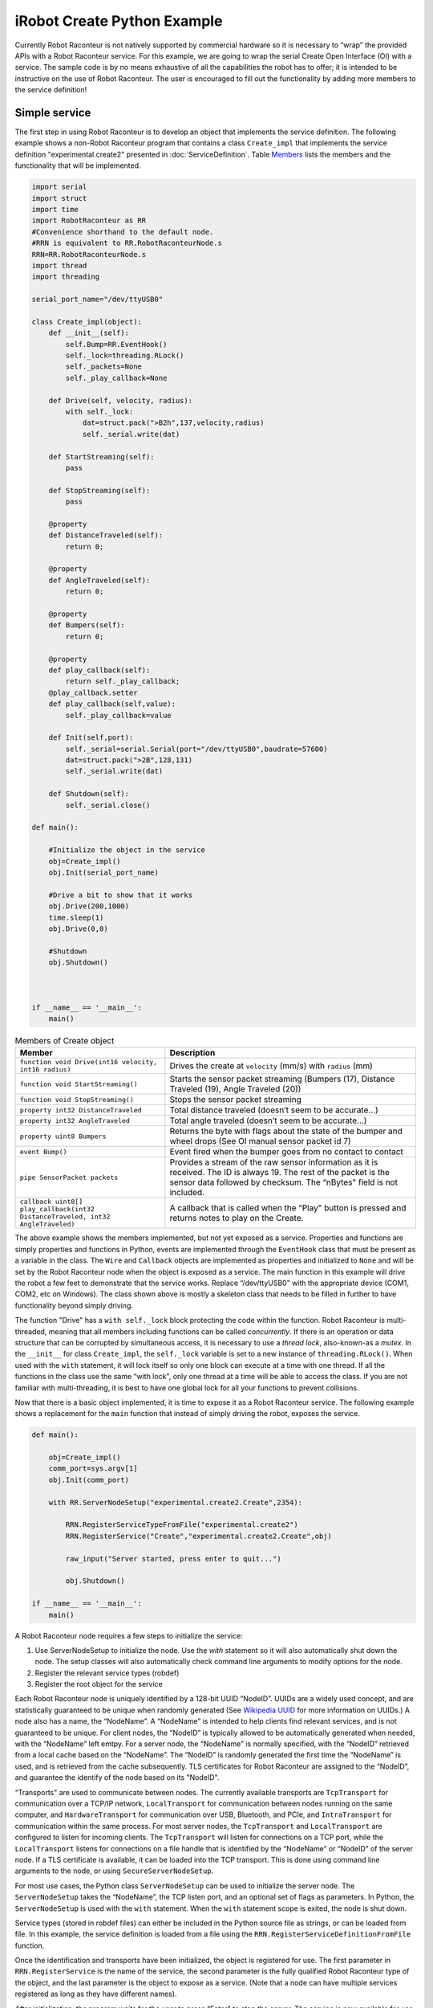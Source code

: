 iRobot Create Python Example
============================

Currently Robot Raconteur is not natively supported by commercial hardware so it is necessary to “wrap” the provided
APIs with a Robot Raconteur service. For this example, we are going to wrap the serial Create Open Interface (OI) with a
service. The sample code is by no means exhaustive of all the capabilities the robot has to offer; it is intended to be
instructive on the use of Robot Raconteur. The user is encouraged to fill out the functionality by adding more members
to the service definition!

Simple service
--------------

The first step in using Robot Raconteur is to develop an object that implements the service definition. The following
example shows a non-Robot Raconteur program that contains a class ``Create_impl`` that
implements the service definition "experimental.create2" presented in :doc:`ServiceDefinition`.
Table `Members <#createmembers>`__
lists the members and the functionality that will be implemented.

.. code:: python

   import serial
   import struct
   import time
   import RobotRaconteur as RR
   #Convenience shorthand to the default node.
   #RRN is equivalent to RR.RobotRaconteurNode.s
   RRN=RR.RobotRaconteurNode.s
   import thread
   import threading

   serial_port_name="/dev/ttyUSB0"

   class Create_impl(object):
       def __init__(self):
           self.Bump=RR.EventHook()
           self._lock=threading.RLock()
           self._packets=None
           self._play_callback=None

       def Drive(self, velocity, radius):
           with self._lock:
               dat=struct.pack(">B2h",137,velocity,radius)
               self._serial.write(dat)

       def StartStreaming(self):
           pass

       def StopStreaming(self):
           pass

       @property
       def DistanceTraveled(self):
           return 0;

       @property
       def AngleTraveled(self):
           return 0;

       @property
       def Bumpers(self):
           return 0;

       @property
       def play_callback(self):
           return self._play_callback;
       @play_callback.setter
       def play_callback(self,value):
           self._play_callback=value

       def Init(self,port):
           self._serial=serial.Serial(port="/dev/ttyUSB0",baudrate=57600)
           dat=struct.pack(">2B",128,131)
           self._serial.write(dat)

       def Shutdown(self):
           self._serial.close()

   def main():

       #Initialize the object in the service
       obj=Create_impl()
       obj.Init(serial_port_name)

       #Drive a bit to show that it works
       obj.Drive(200,1000)
       time.sleep(1)
       obj.Drive(0,0)

       #Shutdown
       obj.Shutdown()



   if __name__ == '__main__':
       main()

.. container::
   :name: createmembers

   .. table:: Members of Create object

      +---------------------------------------------------------------------------------+---------------------------------------------------------------------------------------------------------------------------------------+
      | Member                                                                          | Description                                                                                                                           |
      +=================================================================================+=======================================================================================================================================+
      | ``function void Drive(int16 velocity, int16 radius)``                           | Drives the create at ``velocity`` (mm/s) with ``radius`` (mm)                                                                         |
      +---------------------------------------------------------------------------------+---------------------------------------------------------------------------------------------------------------------------------------+
      | ``function void StartStreaming()``                                              | Starts the sensor packet streaming (Bumpers (17), Distance Traveled (19), Angle Traveled (20))                                        |
      +---------------------------------------------------------------------------------+---------------------------------------------------------------------------------------------------------------------------------------+
      | ``function void StopStreaming()``                                               | Stops the sensor packet streaming                                                                                                     |
      +---------------------------------------------------------------------------------+---------------------------------------------------------------------------------------------------------------------------------------+
      | ``property int32 DistanceTraveled``                                             | Total distance traveled (doesn’t seem to be accurate...)                                                                              |
      +---------------------------------------------------------------------------------+---------------------------------------------------------------------------------------------------------------------------------------+
      | ``property int32 AngleTraveled``                                                | Total angle traveled (doesn’t seem to be accurate...)                                                                                 |
      +---------------------------------------------------------------------------------+---------------------------------------------------------------------------------------------------------------------------------------+
      | ``property uint8 Bumpers``                                                      | Returns the byte with flags about the state of the bumper and wheel drops (See OI manual sensor packet id 7)                          |
      +---------------------------------------------------------------------------------+---------------------------------------------------------------------------------------------------------------------------------------+
      | ``event Bump()``                                                                | Event fired when the bumper goes from no contact to contact                                                                           |
      +---------------------------------------------------------------------------------+---------------------------------------------------------------------------------------------------------------------------------------+
      | ``pipe SensorPacket packets``                                                   | Provides a stream of the raw sensor information as it is received. The ID is always 19. The rest of the packet is the sensor data     |
      |                                                                                 | followed by checksum. The “nBytes" field is not included.                                                                             |
      +---------------------------------------------------------------------------------+---------------------------------------------------------------------------------------------------------------------------------------+
      | ``callback uint8[] play_callback(int32 DistanceTraveled, int32 AngleTraveled)`` | A callback that is called when the “Play" button is pressed and returns notes to play on the Create.                                  |
      +---------------------------------------------------------------------------------+---------------------------------------------------------------------------------------------------------------------------------------+


The above example shows the members implemented, but not yet exposed as a service. Properties and functions are simply
properties and functions in Python, events are implemented through the ``EventHook`` class that must be present as a
variable in the class. The ``Wire`` and ``Callback`` objects are implemented as properties and initialized to ``None``
and will be set by the Robot Raconteur node when the object is exposed as a service. The main function in this example
will drive the robot a few feet to demonstrate that the service works. Replace “/dev/ttyUSB0" with the appropriate
device (COM1, COM2, etc on Windows). The class shown above is mostly a skeleton class that needs to be filled in further
to have functionality beyond simply driving.

The function "Drive" has a ``with self._lock`` block protecting the code within the function. Robot Raconteur is
multi-threaded, meaning that all members including functions can be called *concurrently*. If there is an
operation or data structure that can be corrupted by simultaneous access, it is necessary to use a *thread lock*,
also-known-as a *mutex*. In the ``__init__`` for class ``Create_impl``, the ``self._lock`` variable is set to a new
instance of ``threading.RLock()``. When used with the ``with`` statement, it will lock itself so only one block can
execute at a time with one thread. If all the functions in the class use the same “with lock", only one thread at a time
will be able to access the class. If you are not familiar with multi-threading, it is best to have one global lock for
all your functions to prevent collisions.

Now that there is a basic object implemented, it is time to expose it as a Robot Raconteur service. The
following example shows a replacement for the ``main`` function that instead of simply driving the
robot, exposes the service.

.. code:: python

   def main():

       obj=Create_impl()
       comm_port=sys.argv[1]
       obj.Init(comm_port)

       with RR.ServerNodeSetup("experimental.create2.Create",2354):

           RRN.RegisterServiceTypeFromFile("experimental.create2")
           RRN.RegisterService("Create","experimental.create2.Create",obj)

           raw_input("Server started, press enter to quit...")

           obj.Shutdown()

   if __name__ == '__main__':
       main()

A Robot Raconteur node requires a few steps to initialize the service:

#. Use ServerNodeSetup to initialize the node. Use the `with` statement so it
   will also automatically shut down the node. The setup classes will also
   automatically check command line arguments to modify options for the node.

#. Register the relevant service types (robdef)

#. Register the root object for the service

Each Robot Raconteur node is uniquely identified by a 128-bit UUID “NodeID”. UUIDs are a widely used concept, and are
statistically guaranteed to be unique when randomly generated
(See `Wikipedia UUID <https://en.wikipedia.org/wiki/Universally_unique_identifier>`_ for more information on UUIDs.)
A node also has a name, the “NodeName”. A “NodeName”
is intended to help clients find relevant services, and is not guaranteed to be unique. For client nodes, the “NodeID”
is typically allowed to be automatically generated when needed, with the “NodeName” left emtpy. For a server node, the
“NodeName” is normally specified, with the “NodeID” retrieved from a local cache based on the “NodeName”. The “NodeID”
is randomly generated the first time the “NodeName” is used, and is retrieved from the cache subsequently. TLS
certificates for Robot Raconteur are assigned to the “NodeID”, and guarantee the identify of the node based on its
"NodeID".

“Transports" are used to communicate between nodes. The currently available transports are ``TcpTransport`` for
communication over a TCP/IP network, ``LocalTransport`` for communication between nodes running on the same computer,
and ``HardwareTransport`` for communication over USB, Bluetooth, and PCIe, and ``IntraTransport`` for communication
within the same process. For most server nodes, the ``TcpTransport``
and ``LocalTransport`` are configured to listen for incoming clients. The ``TcpTransport`` will listen for
connections on a TCP port, while the ``LocalTransport`` listens for connections on a file handle that is identified
by the “NodeName” or “NodeID” of the server node. If a TLS certificate is available, it can be loaded into the TCP
transport. This is done using command line arguments to the node, or using ``SecureServerNodeSetup``.

For most use cases, the Python class ``ServerNodeSetup`` can be used to initialize the server node. The
``ServerNodeSetup`` takes the “NodeName”, the TCP listen port, and an optional set of flags as parameters. In Python,
the ``ServerNodeSetup`` is used with the ``with`` statement. When the ``with`` statement scope is exited, the node is
shut down.

Service types (stored in robdef files) can either be included in the Python source file as strings, or can be loaded
from file. In this example, the service definition is loaded from a file using the
``RRN.RegisterServiceDefinitionFromFile`` function.

Once the identification and transports have been initialized, the object is registered for use. The first parameter in
``RRN.RegisterService`` is the name of the service, the second parameter is the fully qualified Robot Raconteur type of
the object, and the last parameter is the object to expose as a service. (Note that a node can have multiple services
registered as long as they have different names).

After initialization, the program waits for the user to press “Enter" to stop the server. The service is now available
for use by a client!

Simple client
-------------

While there are several steps to starting a service, connecting as a client is very simple. The following
is an example of driving the robot over a network using the service example above:

::

   from RobotRaconteur.Client import *

   #Connect to the service
   obj=RRN.ConnectService("rr+tcp://101.2.2.2?service=Create")

   #Drive a bit
   obj.Drive(200,1000)
   time.sleep(1)
   obj.Drive(0,0)

The example registers uses the ``RobotRaconteur.Client`` convenience module to configure for the most common client
operations. This module creates a variable “RR" that contains the Robot Raconteur module, and “RRN" that is the default
node. It also registers the transports ``TcpTransport``, ``LocalTransport``, ``HardwareTransport``, and
``IntraTransport``.

Robot Raconteur uses URLs to connect to services. The most common URLs are for local and TCP cases.

The url format for the ``LocalTransport`` is:

``rr+local:///?nodename=TargetNodeName&service=ServiceName``

and the url format for the ``TcpTransport`` is:

``rr+tcp://hostname:port?service=ServiceName``

The standard URL format is used, and the target service is passed as part of the “query" portion of the URL. Often it is
necessary to specify the node to connect. For instance, the local transport requires the “nodename" to be specified
because there can be multiple nodes running locally. The target node can be identified by NodeName, by NodeID, or
by both. The NodeID should be the UUID of the node without curly braces. This is due to the limitations of URL syntax.

For instance, these are all valid URLs for the local transport to connect to the CreateService (replace the UUID with
the one generated for your service):

``rr+local:///?nodename=experimental.create.Create&service=Create``

``rr+local:///?nodeid=6f6706c9-91cc-d448-ae8c-c5a2acac198c&service=Create``

``rr+local:///?nodeid=6f6706c9-91cc-d448-ae8c-c5a2acac198c&nodename=experimental.create.Create&service=Create``

The following are valid URLs to connect to the CreateServer using tcp:

``rr+tcp://localhost:2354/?service=Create``

``rr+tcp://localhost:2354/?nodename=experimental.create.Create&service=Create``

``rr+tcp://localhost:2354/?nodeid=6f6706c9-91cc-d448-ae8c-c5a2acac198c&service=Create``

``rr+tcp://localhost:2354/?nodeid=6f6706c9-91cc-d448-ae8c-c5a2acac198c&nodename=experimental.create.Create&service=Create``

*Replace “localhost" with the IP address or hostname of a foreign computer if accessing over a network.*

Note that for the TCP connections, the “rr+tcp" can be connected to “rrs+tcp" to enable TLS to encrypt the
communication. See the *Robot Raconteur Security using TLS and Certificates* manual for details on using TLS.

See `Robot Raconteur URLs <https://robotraconteur.github.io/robotraconteur/doc/core/latest/cpp/nodes_and_communication.html#urls>`_ for details on how to use URLs for more advanced cases.

A reference to the service object is returned, and it can now be used to access the members. In this example, the robot
is driven a bit to demonstrate how to use a function.

iRobot Create Service
---------------------

The initial service shown above only fills in the ``Drive`` member. The example
`iRobotCreateService.py <https://github.com/robotraconteur/RobotRaconteur_Python_Examples/blob/master/iRobotCreateService.py>`_
on GitHub shows a complete service that fills in all of the members. This is not intended to
be exhaustive for the full features of the iRobot Create; it is instead intended to be used to demonstrate features of
Robot Raconteur. Because of the length of the code it is printed in the appendix and will be referred to throughout this
section.

The functions ``StartStreaming`` and ``StopStreaming`` start and stop a thread that receives data from the serial port
and transmits the data to the ``Bump`` event, the ``packets`` pipe, or the ``play_callback`` where appropriate. The
``StartStreaming`` and ``StopStreaming`` functions also send commands to the Create robot to start or stop sending the
data. The function ``_recv_thread`` implements the ability to receive and parse the packets. This function is dedicated
to handling the serial data from the robot and calls the ``_fire_Bump`` function to fire the ``Bump`` event, the
``_SendSensorPacket`` function to set the new value of the ``packets`` wire, or the ``_play`` function to handle when
the Play button is pressed on the robot. It also keeps a running tally of distance and angle traveled in the
``_DistanceTraveled`` and ``_AngleTraveled`` variables. The rest of this section will discuss the implementation of the
different members. It stores the Bump data in the ``_Bumpers`` variable.

The ``Bumpers``, ``DistanceTraveled``, and ``AngleTraveled`` properties are implemented as standard Python properties
using the ``@Property`` decorator. Because these are read only, the setters throw an exception. Properties transparently
transmit exceptions back to the client. Functions also transparently transmit exceptions to the client. All Robot
Raconteur calls should be surrounded with try/except blocks that catch ``Exception`` meaning it will catch and process
any thrown exception.

| Events in Python are implemented using the ``EventHook()`` class. The ``__init__`` function of
| ``Create_impl`` sets:

``self.Bump==RR.EventHook()``

This line creates the ``EventHook`` object that is used to connect events. The ``fire_Bump`` function then fires this
event. The Robot Raconteur node will transmit this event to all connected clients. Note that the ``fire`` command of
``EventHook`` may contain parameters if the event has parameters.

The ``packets`` wire is implemented by the node when the object is registered as a service. Because the wire is marked
``readonly`` using a member modifier and the ``packets`` object attribute is not set, the node will assume that we want
a ``WireBroadcaster``. The node will create the attribute and assign a ``WireBroadcaster``. The ``WireBroadcaster``
class is designed to send the same value to all connected clients. If the wire is marked ``writeonly``, the node will
provide a ``WireUnicastReceiver`` object. If the wire does not specify a direction, A ``WireServer`` is passed to the
object through a property, which must be implemented by the object to receive the ``WireServer``.

The ``_SendSensorPackets`` function is called by the serial receive thread when there is a new data packet. The
``_SendSensorPackets`` uses the ``OutValue`` of the ``WireBroadcaster`` to send the new value to all connected clients.
The packet data is stored in a ``experimental.create.SensorPacket`` structure that is defined in the service definition.
The ``RRN.NewStructure`` command is used to initialize a new Robot Raconteur structure in Python. If there is an error,
assume that the wire has been closed and delete it from the dictionary.

Wires use the ``InValue`` and ``OutValue`` in ``WireConnection`` to send and receive values. For a ``readonly`` wire,
the client will use the ``InValue`` while the service will use the ``OutValue`` property. Fir a ``writeonly`` wire,
these roles are reversed and the client will use the ``OutValue`` property while the service will use the ``InValue``
property. If the wire does not specify the direction, both the client and service can use ``InValue`` and ``OutValue``.

As of Version 0.9, wire clients can also “peek” and “poke” values. The peek and poke read the value synchronously
without creating a streaming connection. (The behavior of “peek” and “poke” is similar to the behavior of properties.)
``PeekInValue`` is used to read the in value, while ``PeekOutValue`` and ``PokeOutValue`` are used to read and write the
out value. (The “in” and “out” directions in the peek/poke functions are relative to the client.)

``WireConnection`` also has the ``LastValueReceivedTime`` and ``LastValueSentTime`` to determine the last time that
values were updated. These are relative to ``InValue`` and ``OutValue`` when using streaming data, and are received from
the peek and poke functions as part of the return from the functions.

The ``play_callback`` member is assigned to the texttt\_play_callback attribute of the ``Create_impl`` object by the
node when the object is registered as a service. The ``_play`` function demonstrates how to use the callback. The
``StartStreaming`` command contains the following line:

``self._ep=RR.ServerEndpoint.GetCurrentEndpoint()``

This line is used to determine the “endpoint" of the current client that is calling the function. The endpoint is used
to uniquely identify the client. When a callback is used, it is necessary to specify which client to call because there
may be multiple connected clients. The client is identified using the endpoint. The ``_play`` function contains the
following lines, which executes the callback on the client:

``cb_func=self.play_callback.GetClientFunction(self._ep)``

``notes=cb_func(self._DistanceTraveled, self._AngleTraveled)``

The first line retrieves the a function handle to call the client based on the stored endpoint. The second line executes
this function, which is actually implemented by calling the client with the supplied parameters and then returning the
result. Note that exceptions are also transmitted transparently by callbacks from the client to the service.

The ``ServerNodeSetup`` class by default will call ``EnableNodeAnnounce``. This initializes the auto-discovery system to
send out beacon packets so that client nodes can find the service.

iRobot Create Client
--------------------

An example client `iRobotCreateClient.py <https://github.com/robotraconteur/RobotRaconteur_Python_Examples/blob/master/iRobotCreateClient.py>`_
on GitHub utilizes the service.
The client is similar to the previous example client, however it adds functionality using the ``Bump``, ``packets``, and
``play_callback`` member. The line:

``c.Bump += Bumped``

adds the function ``Bumped`` as a handler when the event is fired. The line:

``wire=c.packets.Connect()``

connects to the ``packets`` wire and returns a WireConnection object that is stored in the ``wire`` variable. This
WireConnection has the same functionality as the one provided to the service object in the previous section. In this
example, the ``WireValueChange`` event is used. The line:

``wire.WireValueChanged+=wire_changed``

adds the ``wire_changed`` function as a handler and is called when the service provides a new value for the wire. This
event is also available on the service however in this application it is not needed. The final step in the configuration
is to set the function ``play_callback`` as the callback function for the ``play_callback`` member through the following
line:

``c.play_callback.Function=play_callback``

This function will now be called by the service when the service calls this client’s callback.

After the setup the robot is driven a bit and then pauses to allow the user to try out the functionality. The
``RobotRaconteurNode`` is shutdown automatically when the program exits.

